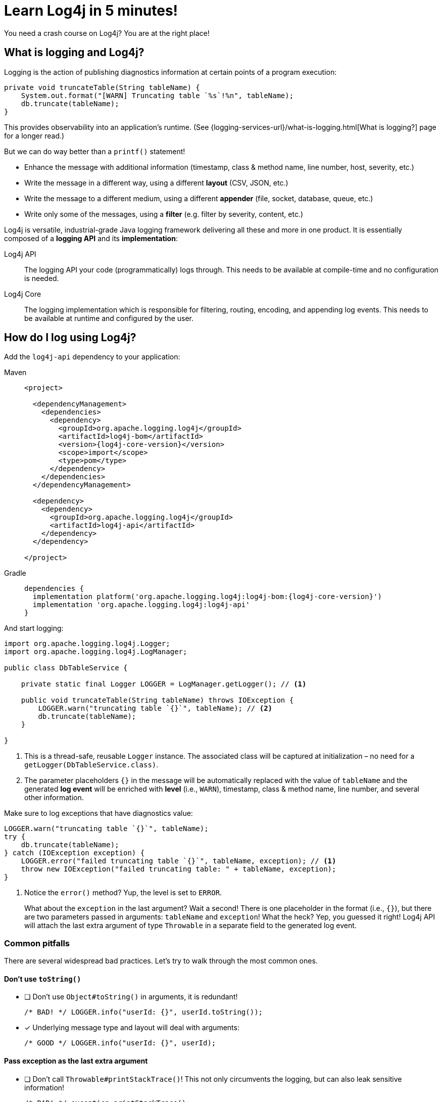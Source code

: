 ////
    Licensed to the Apache Software Foundation (ASF) under one or more
    contributor license agreements.  See the NOTICE file distributed with
    this work for additional information regarding copyright ownership.
    The ASF licenses this file to You under the Apache License, Version 2.0
    (the "License"); you may not use this file except in compliance with
    the License.  You may obtain a copy of the License at

         http://www.apache.org/licenses/LICENSE-2.0

    Unless required by applicable law or agreed to in writing, software
    distributed under the License is distributed on an "AS IS" BASIS,
    WITHOUT WARRANTIES OR CONDITIONS OF ANY KIND, either express or implied.
    See the License for the specific language governing permissions and
    limitations under the License.
////

= Learn Log4j in 5 minutes!

You need a crash course on Log4j?
You are at the right place!

[#what]
== What is logging and Log4j?

Logging is the action of publishing diagnostics information at certain points of a program execution:

[source,java]
----
private void truncateTable(String tableName) {
    System.out.format("[WARN] Truncating table `%s`!%n", tableName);
    db.truncate(tableName);
}
----

This provides observability into an application's runtime. (See {logging-services-url}/what-is-logging.html[What is logging?] page for a longer read.)

But we can do way better than a `printf()` statement!

* Enhance the message with additional information (timestamp, class & method name, line number, host, severity, etc.)
* Write the message in a different way, using a different **layout** (CSV, JSON, etc.)
* Write the message to a different medium, using a different **appender** (file, socket, database, queue, etc.)
* Write only some of the messages, using a **filter** (e.g. filter by severity, content, etc.)

Log4j is versatile, industrial-grade Java logging framework delivering all these and more in one product.
It is essentially composed of a **logging API** and its **implementation**:

Log4j API::
The logging API your code (programmatically) logs through.
This needs to be available at compile-time and no configuration is needed.

Log4j Core::
The logging implementation which is responsible for filtering, routing, encoding, and appending log events.
This needs to be available at runtime and configured by the user.

[#logging]
== How do I log using Log4j?

Add the `log4j-api` dependency to your application:

[tabs]
====
Maven::
+
[source,xml,subs="+attributes"]
----
<project>

  <dependencyManagement>
    <dependencies>
      <dependency>
        <groupId>org.apache.logging.log4j</groupId>
        <artifactId>log4j-bom</artifactId>
        <version>{log4j-core-version}</version>
        <scope>import</scope>
        <type>pom</type>
      </dependency>
    </dependencies>
  </dependencyManagement>

  <dependency>
    <dependency>
      <groupId>org.apache.logging.log4j</groupId>
      <artifactId>log4j-api</artifactId>
    </dependency>
  </dependency>

</project>
----

Gradle::
+
[source,groovy,subs="+attributes"]
----
dependencies {
  implementation platform('org.apache.logging.log4j:log4j-bom:{log4j-core-version}')
  implementation 'org.apache.logging.log4j:log4j-api'
}
----
====

And start logging:

[source,java]
----
import org.apache.logging.log4j.Logger;
import org.apache.logging.log4j.LogManager;

public class DbTableService {

    private static final Logger LOGGER = LogManager.getLogger(); // <1>

    public void truncateTable(String tableName) throws IOException {
        LOGGER.warn("truncating table `{}`", tableName); // <2>
        db.truncate(tableName);
    }

}
----
<1> This is a thread-safe, reusable `Logger` instance.
The associated class will be captured at initialization – no need for a `getLogger(DbTableService.class)`.
<2> The parameter placeholders `{}` in the message will be automatically replaced with the value of `tableName` and the generated **log event** will be enriched with **level** (i.e., `WARN`), timestamp, class & method name, line number, and several other information.

Make sure to log exceptions that have diagnostics value:

[source,java]
----
LOGGER.warn("truncating table `{}`", tableName);
try {
    db.truncate(tableName);
} catch (IOException exception) {
    LOGGER.error("failed truncating table `{}`", tableName, exception); // <1>
    throw new IOException("failed truncating table: " + tableName, exception);
}
----
<1> Notice the `error()` method?
Yup, the level is set to `ERROR`.
+
What about the `exception` in the last argument?
Wait a second!
There is one placeholder in the format (i.e., `{}`), but there are two parameters passed in arguments: `tableName` and `exception`!
What the heck?
Yep, you guessed it right!
Log4j API will attach the last extra argument of type `Throwable` in a separate field to the generated log event.

[#pitfalls]
=== Common pitfalls

There are several widespread bad practices.
Let's try to walk through the most common ones.

[#pitfal-toString]
==== Don't use `toString()`

* [ ] Don't use `Object#toString()` in arguments, it is redundant!
+
[source,java]
----
/* BAD! */ LOGGER.info("userId: {}", userId.toString());
----

* [x] Underlying message type and layout will deal with arguments:
+
[source,java]
----
/* GOOD */ LOGGER.info("userId: {}", userId);
----

[#pitfall-exception]
==== Pass exception as the last extra argument

* [ ] Don't call `Throwable#printStackTrace()`!
This not only circumvents the logging, but can also leak sensitive information!
+
[source,java]
----
/* BAD! */ exception.printStackTrace();
----

* [ ] Don't use `Throwable#getMessage()`!
This prevents the log event from getting enriched with the exception.
+
[source,java]
----
/* BAD! */ LOGGER.info("failed", exception.getMessage());
/* BAD! */ LOGGER.info("failed for user ID `{}`: {}", userId, exception.getMessage());
----

* [ ] Don't provide both `Throwable#getMessage()` and `Throwable` itself!
This bloats the log message with duplicate exception message.
+
[source,java]
----
/* BAD! */ LOGGER.info("failed for user ID `{}`: {}", userId, exception.getMessage(), exception);
----

* [x] Pass exception as the last extra argument:
+
[source,java]
----
/* GOOD */ LOGGER.error("failed", exception);
/* GOOD */ LOGGER.error("failed for user ID `{}`", userId, exception);
----

[#pitfal-concat]
==== Don't use string concatenation

If you are using `String` concatenation while logging, you are doing something very wrong and dangerous!

* [ ] Don't use `String` concatenation to format arguments!
This circumvents the handling of arguments by message type and layout.
More importantly, **this approach is prone to attacks!**
Imagine `userId` being provided by user with the following content:
`placeholders for non-existing args to trigger failure: {} {} \{dangerousLookup}`
+
[source,java]
----
/* BAD! */ LOGGER.info("failed for user ID: " + userId);
----

* [x] Use message parameters
+
[source,java]
----
/* GOOD */ LOGGER.info("failed for user ID `{}`", userId);
----

[#config-app]
== How do I configure Log4j to run my **application**?

Your code logs through a logging API.
So your dependencies and their dependencies too.
While deploying your application, you need to provide a **logging implementation** along with its configuration to consume all generated log events.

[IMPORTANT]
====
Are you implementing not an **application**, but a **library**?
Please skip to the xref:#config-lib[] instead.
====

Add the `log4j-core` **runtime** dependency to your application:

[tabs]
====
Maven::
+
[source,xml,subs="+attributes"]
----
<project>

  <!-- Assuming you already have the `dependencyManagement > dependencies > dependency` entry for `log4j-bom` -->

  <dependency>

    <!-- Logging implementation (Log4j Core) -->
    <dependency>
      <groupId>org.apache.logging.log4j</groupId>
      <artifactId>log4j-core</artifactId>
      <scope>runtime</scope><!--1-->
    </dependency>

    <!-- Log4j JSON-encoding support -->
    <dependency>
      <groupId>org.apache.logging.log4j</groupId>
      <artifactId>log4j-layout-template-json</artifactId>
      <scope>runtime</scope><!--1-->
    </dependency>

    <!-- SLF4J-to-Log4j bridge --><!--2-->
    <dependency>
        <groupId>org.apache.logging.log4j</groupId>
        <artifactId>log4j-slf4j2-impl</artifactId>
        <scope>runtime</scope><!--1-->
    </dependency>

  </dependency>

</project>
----

Gradle::
+
[source,groovy,subs="+attributes"]
----
dependencies {

  // Assuming you already have the `implementation platform(...)` entry for `log4j-bom`

  // The logging implementation (i.e., Log4j Core)
  runtimeOnly 'org.apache.logging.log4j:log4j-core' // <1>

  // Log4j JSON-encoding support
  runtimeOnly 'org.apache.logging.log4j:log4j-layout-template-json' // <1>

  // SLF4J-to-Log4j bridge // <2>
  runtimeOnly 'org.apache.logging.log4j:log4j-slf4j2-impl' // <1>

}
----
====
<1> Note that the logging implementation and bridges are only needed at runtime!
<2> SLF4J is another widely used logging API.
`log4j-slf4j2-impl` forwards SLF4J calls to Log4j API, which effectively gets processed by Log4j Core too.

Now it is time to configure Log4j and instruct how the log events should be routed.
Save the following XML document to `src/**main**/resources/log4j2.xml`:

.An example `src/**main**/resources/log4j2.xml`
[source,xml]
----
<?xml version="1.0" encoding="UTF-8"?>
<Configuration xmlns:xsi="http://www.w3.org/2001/XMLSchema-instance"
               xmlns="https://logging.apache.org/xml/ns"
               xsi:schemaLocation="
                       https://logging.apache.org/xml/ns
                       https://logging.apache.org/xml/ns/log4j-config-2.xsd">

  <appenders><!--1-->
    <Console name="console"><!--2-->
      <JsonTemplateLayout/><!--3-->
    </Console>
  </appenders>

  <loggers>
    <logger name="com.mycompany" level="INFO"/><!--4-->
    <root level="WARN"><!--5-->
      <AppenderRef ref="console"/><!--6-->
    </root>
  </loggers>

</Configuration>
----
<1> xref:manual/appenders.adoc[Appenders] are responsible for writing log events to console, file, socket, database, etc.
<2> xref:manual/appenders.adoc#ConsoleAppender[Console Appender] is used to write logs to the console.
<3> xref:manual/json-template-layout.adoc[JSON Template Layout] is used to encode log events in JSON.
<4> Log events generated by classes in the `com.mycompany` package (incl. its subpackages) and that are of level `INFO` and higher (i.e., `WARN`, `ERROR`, `FATAL`) will be consumed.
<5> Unless specified otherwise, log events of level `WARN` and and higher will be consumed.
<6> Unless specified otherwise, log events will be forwarded to the `console` appender defined earlier.

You are strongly advised to use a different Log4j configuration for tests.
Continue to xref:#config-test[]

[#config-lib]
== How do I configure Log4j for my **library**?

Unlike applications, libraries should be logging implementation agnostic.
That is, **libraries should log through a logging API, but leave the decision of the logging implementation to the application**.
That said, libraries need a logging implementation while running their tests.

[IMPORTANT]
====
Are you implementing not a **library**, but an **application**?
Please skip to the xref:#config-app[] instead.
====

Add the `log4j-core` **test** dependency to your library:

[tabs]
====
Maven::
+
[source,xml,subs="+attributes"]
----
<project>

  <!-- Assuming you already have the `dependencyManagement > dependencies > dependency` entry for `log4j-bom` -->

  <dependency>

    <!-- The logging implementation (i.e., Log4j Core) -->
    <dependency>
      <groupId>org.apache.logging.log4j</groupId>
      <artifactId>log4j-core</artifactId>
      <scope>test</scope><!--1-->
    </dependency>

    <!-- SLF4J-to-Log4j bridge --><!--2-->
    <dependency>
        <groupId>org.apache.logging.log4j</groupId>
        <artifactId>log4j-slf4j2-impl</artifactId>
        <scope>test</scope><!--1-->
    </dependency>

  </dependency>

</project>
----

Gradle::
+
[source,groovy,subs="+attributes"]
----
dependencies {

  // Assuming you already have the `implementation platform(...)` entry for `log4j-bom`

  // The logging implementation (i.e., Log4j Core)
  testRuntimeOnly 'org.apache.logging.log4j:log4j-core' // <1>

  // SLF4J-to-Log4j bridge // <2>
  testRuntimeOnly 'org.apache.logging.log4j:log4j-slf4j2-impl' // <1>

}
----
====
<1> Note that the logging implementation and bridges are only needed for tests!
<2> SLF4J is another widely used logging API.
`log4j-slf4j2-impl` forwards SLF4J calls to Log4j API, which effectively gets processed by Log4j Core too.

Next, you need a `src/**test**/resources/log4j2-test.xml`.
See xref:#config-test[]

[#config-test]
== How do I configure Log4j for tests?

For tests, prefer a human-readable layout with increased verbosity.
Save the following XML document to `src/**test**/resources/log4j2-test.xml`:

.An example `src/**test**/resources/log4j2-test.xml`
[source,xml]
----
<?xml version="1.0" encoding="UTF-8"?>
<Configuration xmlns:xsi="http://www.w3.org/2001/XMLSchema-instance"
               xmlns="https://logging.apache.org/xml/ns"
               xsi:schemaLocation="
                       https://logging.apache.org/xml/ns
                       https://logging.apache.org/xml/ns/log4j-config-2.xsd">

  <appenders>
    <Console name="console">
      <PatternLayout pattern="%d [%t] %5p %c{1.} - %m%n"/><!--1-->
    </Console>
  </appenders>

  <loggers>
    <logger name="com.mycompany" level="DEBUG"/><!--2-->
    <root level="WARN">
      <AppenderRef ref="console"/>
    </root>
  </loggers>

</Configuration>
----
<1> xref:manual/layouts.adoc#PatternLayout[Pattern Layout] is used for a human-readable layout.
<2> Increased logging verbosity for the `com.mycompany` package.

[#next]
== What is next?

Installation::
While shared dependency management snippets should get you going, your case might necessitate a more intricate setup.
Are you dealing with a Spring Boot application?
Is it running in a Java EE container?
Do you need to take into account other logging APIs such as JUL, JPL, JCL, etc.?
See xref:manual/installation.adoc[] for the complete installation guide.

Configuration::
Log4j can be configured in several ways in various file formats (XML, JSON, Properties, and YAML).
See the xref:manual/configuration.adoc[] page for details.

Appenders & Layouts::
Log4j contains several xref:manual/appenders.adoc[appenders] and xref:manual/layouts.adoc[layouts] to compose a configuration that best suit your needs.

Performance::
Do you want to get the best performance out of your logging system?
Make sure to check out the xref:manual/performance.adoc[] page.

Architecture::
Want to learn more about loggers, contexts, and how these are all wired together?
See the xref:manual/architecture.adoc[] page.

Support::
Confused?
Having problem while setting up Log4j?
See the {logging-services-url}/support.html[Support] page.
